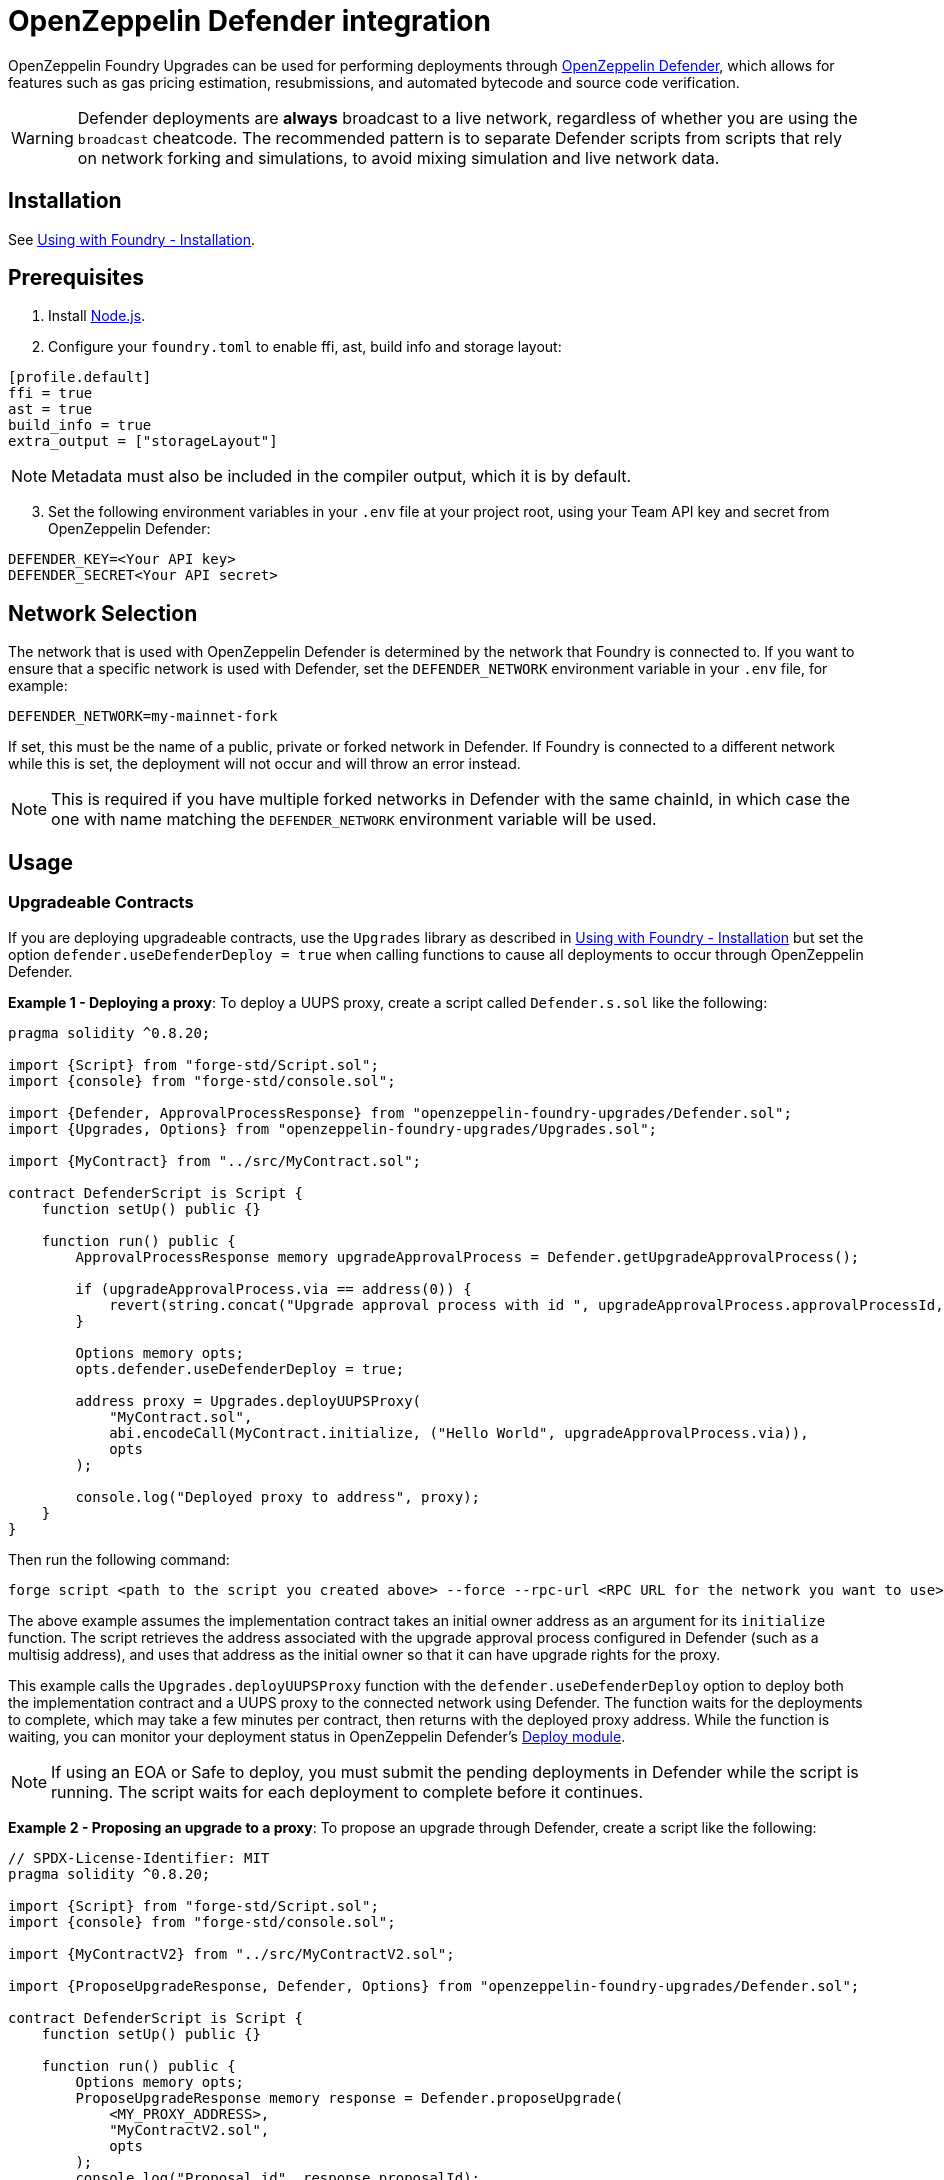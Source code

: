 = OpenZeppelin Defender integration

OpenZeppelin Foundry Upgrades can be used for performing deployments through https://docs.openzeppelin.com/defender/[OpenZeppelin Defender], which allows for features such as gas pricing estimation, resubmissions, and automated bytecode and source code verification.

WARNING: Defender deployments are **always** broadcast to a live network, regardless of whether you are using the `broadcast` cheatcode.
The recommended pattern is to separate Defender scripts from scripts that rely on network forking and simulations, to avoid mixing simulation and live network data.

== Installation

See xref:foundry-upgrades#installation[Using with Foundry - Installation].

== Prerequisites
1. Install https://nodejs.org/[Node.js].

2. Configure your `foundry.toml` to enable ffi, ast, build info and storage layout:

[source,json]
----
[profile.default]
ffi = true
ast = true
build_info = true
extra_output = ["storageLayout"]
----

NOTE: Metadata must also be included in the compiler output, which it is by default.  

[start=3]
3. Set the following environment variables in your `.env` file at your project root, using your Team API key and secret from OpenZeppelin Defender:

[source]
----
DEFENDER_KEY=<Your API key>
DEFENDER_SECRET<Your API secret>
----

== Network Selection

The network that is used with OpenZeppelin Defender is determined by the network that Foundry is connected to.
If you want to ensure that a specific network is used with Defender, set the `DEFENDER_NETWORK` environment variable in your `.env` file, for example:

[source]
----
DEFENDER_NETWORK=my-mainnet-fork
----
If set, this must be the name of a public, private or forked network in Defender. If Foundry is connected to a different network while this is set, the deployment will not occur and will throw an error instead.

NOTE: This is required if you have multiple forked networks in Defender with the same chainId, in which case the one with name matching the `DEFENDER_NETWORK` environment variable will be used.

== Usage

=== Upgradeable Contracts

If you are deploying upgradeable contracts, use the `Upgrades` library as described in xref:foundry-upgrades#installation[Using with Foundry - Installation] but set the option `defender.useDefenderDeploy = true` when calling functions to cause all deployments to occur through OpenZeppelin Defender.

**Example 1 - Deploying a proxy**:
To deploy a UUPS proxy, create a script called `Defender.s.sol` like the following:
[source,solidity]
----
pragma solidity ^0.8.20;

import {Script} from "forge-std/Script.sol";
import {console} from "forge-std/console.sol";

import {Defender, ApprovalProcessResponse} from "openzeppelin-foundry-upgrades/Defender.sol";
import {Upgrades, Options} from "openzeppelin-foundry-upgrades/Upgrades.sol";

import {MyContract} from "../src/MyContract.sol";

contract DefenderScript is Script {
    function setUp() public {}

    function run() public {
        ApprovalProcessResponse memory upgradeApprovalProcess = Defender.getUpgradeApprovalProcess();

        if (upgradeApprovalProcess.via == address(0)) {
            revert(string.concat("Upgrade approval process with id ", upgradeApprovalProcess.approvalProcessId, " has no assigned address"));
        }

        Options memory opts;
        opts.defender.useDefenderDeploy = true;

        address proxy = Upgrades.deployUUPSProxy(
            "MyContract.sol",
            abi.encodeCall(MyContract.initialize, ("Hello World", upgradeApprovalProcess.via)),
            opts
        );

        console.log("Deployed proxy to address", proxy);
    }
}
----

Then run the following command:
[source,console]
----
forge script <path to the script you created above> --force --rpc-url <RPC URL for the network you want to use>
----

The above example assumes the implementation contract takes an initial owner address as an argument for its `initialize` function. The script retrieves the address associated with the upgrade approval process configured in Defender (such as a multisig address), and uses that address as the initial owner so that it can have upgrade rights for the proxy.

This example calls the `Upgrades.deployUUPSProxy` function with the `defender.useDefenderDeploy` option to deploy both the implementation contract and a UUPS proxy to the connected network using Defender. The function waits for the deployments to complete, which may take a few minutes per contract, then returns with the deployed proxy address. While the function is waiting, you can monitor your deployment status in OpenZeppelin Defender's https://defender.openzeppelin.com/v2/#/deploy[Deploy module].

NOTE: If using an EOA or Safe to deploy, you must submit the pending deployments in Defender while the script is running. The script waits for each deployment to complete before it continues.

**Example 2 - Proposing an upgrade to a proxy**:
To propose an upgrade through Defender, create a script like the following:
[source,solidity]
----
// SPDX-License-Identifier: MIT
pragma solidity ^0.8.20;

import {Script} from "forge-std/Script.sol";
import {console} from "forge-std/console.sol";

import {MyContractV2} from "../src/MyContractV2.sol";

import {ProposeUpgradeResponse, Defender, Options} from "openzeppelin-foundry-upgrades/Defender.sol";

contract DefenderScript is Script {
    function setUp() public {}

    function run() public {
        Options memory opts;
        ProposeUpgradeResponse memory response = Defender.proposeUpgrade(
            <MY_PROXY_ADDRESS>,
            "MyContractV2.sol",
            opts
        );
        console.log("Proposal id", response.proposalId);
        console.log("Url", response.url);
    }
}
----

Then run the script as in Example 1, and go the resulting URL to review and approve the upgrade proposal.

=== Non-Upgradeable Contracts

If you are deploying non-upgradeable contracts, import the `Defender` library from `Defender.sol` and use its functions to deploy contracts through OpenZeppelin Defender.

**Example:**

To deploy a non-upgradeable contract, create a script called `Defender.s.sol` like the following:
[source,solidity]
----
pragma solidity ^0.8.20;

import {Script} from "forge-std/Script.sol";
import {console} from "forge-std/console.sol";

import {MyContract} from "../src/MyContract.sol";

import {Defender} from "openzeppelin-foundry-upgrades/Defender.sol";

contract DefenderScript is Script {
    function setUp() public {}

    function run() public {
        address deployed = Defender.deployContract("MyContract.sol", abi.encode("arguments for the constructor"));
        console.log("Deployed contract to address", deployed);
    }
}
----

Then run the following command:
[source,console]
----
forge script <path to the script you created above> --force --rpc-url <RPC URL for the network you want to use>
----

The above example calls the `Defender.deployContract` function to deploy the specified contract to the connected network using Defender. The function waits for the deployment to complete, which may take a few minutes, then returns with the deployed contract address. While the function is waiting, you can monitor your deployment status in OpenZeppelin Defender's https://defender.openzeppelin.com/v2/#/deploy[Deploy module].

NOTE: If using an EOA or Safe to deploy, you must submit the pending deployment in Defender while the script is running. The script waits for the deployment to complete before it continues.
